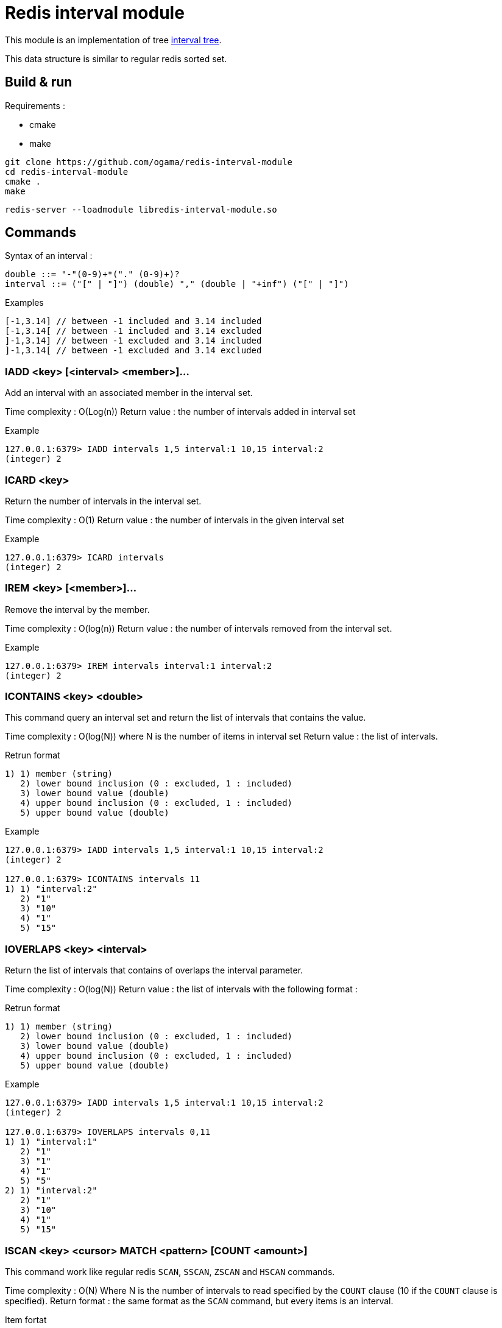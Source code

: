 = Redis interval module

This module is an implementation of tree https://www.geeksforgeeks.org/interval-tree/[interval tree].

This data structure is similar to regular redis sorted set.

== Build & run

Requirements :

* cmake
* make

----
git clone https://github.com/ogama/redis-interval-module
cd redis-interval-module
cmake .
make
----

----
redis-server --loadmodule libredis-interval-module.so
----

== Commands

Syntax of an interval : 

----
double ::= "-"(0-9)+*("." (0-9)+)?
interval ::= ("[" | "]") (double) "," (double | "+inf") ("[" | "]")
----

.Examples
----
[-1,3.14] // between -1 included and 3.14 included
[-1,3.14[ // between -1 included and 3.14 excluded
]-1,3.14] // between -1 excluded and 3.14 included
]-1,3.14[ // between -1 excluded and 3.14 excluded
----

=== IADD <key> [<interval> <member>]...

Add an interval with an associated member in the interval set.

Time complexity : O(Log(n))
Return value : the number of intervals added in interval set

.Example
----
127.0.0.1:6379> IADD intervals 1,5 interval:1 10,15 interval:2
(integer) 2
----

=== ICARD <key>

Return the number of intervals in the interval set.

Time complexity : O(1)
Return value : the number of intervals in the given interval set

.Example
----
127.0.0.1:6379> ICARD intervals
(integer) 2
----

=== IREM <key> [<member>]...

Remove the interval by the member.

Time complexity : O(log(n))
Return value : the number of intervals removed from the interval set.

.Example
----
127.0.0.1:6379> IREM intervals interval:1 interval:2
(integer) 2
----

=== ICONTAINS <key> <double>

This command query an interval set and return the list of intervals that contains the value.

Time complexity : O(log(N)) where N is the number of items in interval set
Return value : the list of intervals.

.Retrun format
----
1) 1) member (string)
   2) lower bound inclusion (0 : excluded, 1 : included)
   3) lower bound value (double)
   4) upper bound inclusion (0 : excluded, 1 : included)
   5) upper bound value (double)
----

.Example
----
127.0.0.1:6379> IADD intervals 1,5 interval:1 10,15 interval:2
(integer) 2

127.0.0.1:6379> ICONTAINS intervals 11
1) 1) "interval:2"
   2) "1"
   3) "10"
   4) "1"
   5) "15"
----

=== IOVERLAPS <key> <interval>

Return the list of intervals that contains of overlaps the interval parameter.

Time complexity : O(log(N))
Return value : the list of intervals with the following format :

.Retrun format
----
1) 1) member (string)
   2) lower bound inclusion (0 : excluded, 1 : included)
   3) lower bound value (double)
   4) upper bound inclusion (0 : excluded, 1 : included)
   5) upper bound value (double)
----

.Example
----
127.0.0.1:6379> IADD intervals 1,5 interval:1 10,15 interval:2
(integer) 2

127.0.0.1:6379> IOVERLAPS intervals 0,11
1) 1) "interval:1"
   2) "1"
   3) "1"
   4) "1"
   5) "5"
2) 1) "interval:2"
   2) "1"
   3) "10"
   4) "1"
   5) "15"
----

=== ISCAN <key> <cursor> MATCH <pattern> [COUNT <amount>]

This command work like regular redis `SCAN`, `SSCAN`, `ZSCAN` and `HSCAN` commands.

Time complexity : O(N) Where N is the number of intervals to read specified by the `COUNT` clause (10 if the `COUNT` clause is specified).
Return format : the same format as the `SCAN` command, but every items is an interval.

.Item fortat
----
1) 1) member (string)
   2) lower bound inclusion (0 : excluded, 1 : included)
   3) lower bound value (double)
   4) upper bound inclusion (0 : excluded, 1 : included)
   5) upper bound value (double)
----

.Example
----
127.0.0.1:6379> IADD intervals 1,5 interval:1 10,15 interval:2
(integer) 2

127.0.0.1:6379> ISCAN intervals 0 MATCH *
1) (integer) 0
2) 1) 1) "interval:1"
      2) "1"
      3) "1"
      4) "1"
      5) "5"
   2) 1) "interval:2"
      2) "1"
      3) "10"
      4) "1"
      5) "15"
----